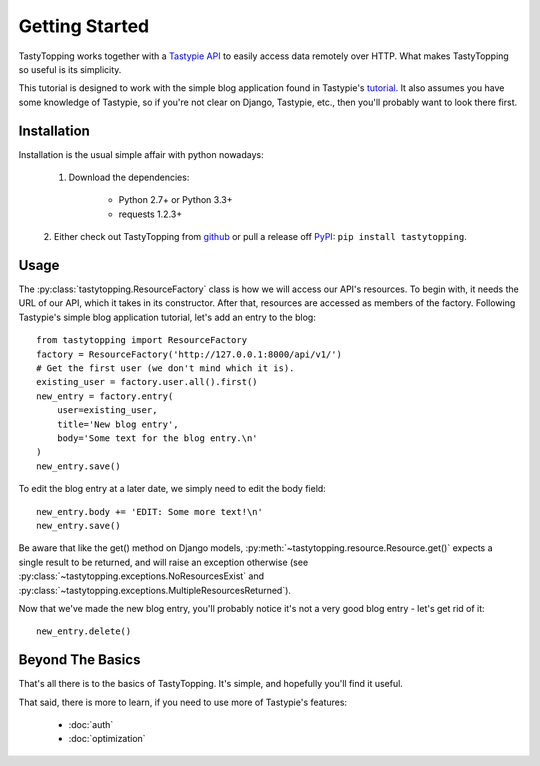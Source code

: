 .. _ref-tutorial:

Getting Started
===============

TastyTopping works together with a `Tastypie API
<http://django-tastypie.readthedocs.org/>`_ to easily access data remotely over
HTTP. What makes TastyTopping so useful is its simplicity.

This tutorial is designed to work with the simple blog application found in
Tastypie's `tutorial
<http://django-tastypie.readthedocs.org/en/latest/tutorial.html>`_. It also
assumes you have some knowledge of Tastypie, so if you're not clear on Django,
Tastypie, etc., then you'll probably want to look there first.


Installation
------------

Installation is the usual simple affair with python nowadays:

    1. Download the dependencies:

        - Python 2.7+ or Python 3.3+

        - requests 1.2.3+

    2. Either check out TastyTopping from `github
    <https://github.com/cboelsen/tastytopping>`_ or pull a release off
    `PyPI <https://pypi.python.org/pypi/TastyTopping/>`_:
    ``pip install tastytopping``.

Usage
-----

The :py:class:`tastytopping.ResourceFactory` class is how we will access our
API's resources. To begin with, it needs the URL of our API, which it takes in
its constructor. After that, resources are accessed as members of the factory.
Following Tastypie's simple blog application tutorial, let's add an entry to
the blog:

::

    from tastytopping import ResourceFactory
    factory = ResourceFactory('http://127.0.0.1:8000/api/v1/')
    # Get the first user (we don't mind which it is).
    existing_user = factory.user.all().first()
    new_entry = factory.entry(
        user=existing_user,
        title='New blog entry',
        body='Some text for the blog entry.\n'
    )
    new_entry.save()

To edit the blog entry at a later date, we simply need to edit the body field:

::

    new_entry.body += 'EDIT: Some more text!\n'
    new_entry.save()

Be aware that like the get() method on Django models,
:py:meth:`~tastytopping.resource.Resource.get()` expects a single result to be
returned, and will raise an exception otherwise (see
:py:class:`~tastytopping.exceptions.NoResourcesExist` and
:py:class:`~tastytopping.exceptions.MultipleResourcesReturned`).

Now that we've made the new blog entry, you'll probably notice it's not a very
good blog entry - let's get rid of it:

::

    new_entry.delete()

Beyond The Basics
-----------------

That's all there is to the basics of TastyTopping. It's simple, and hopefully
you'll find it useful.

That said, there is more to learn, if you need to use more of Tastypie's
features:

 - :doc:`auth`

 - :doc:`optimization`
